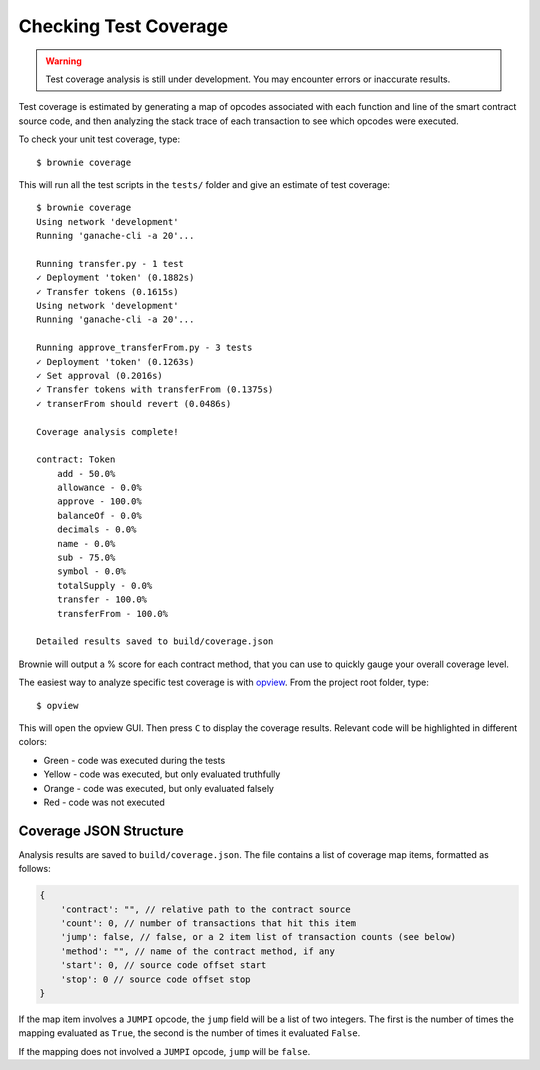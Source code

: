 ======================
Checking Test Coverage
======================

.. warning:: Test coverage analysis is still under development. You may encounter errors or inaccurate results.

Test coverage is estimated by generating a map of opcodes associated with each function and line of the smart contract source code, and then analyzing the stack trace of each transaction to see which opcodes were executed.

To check your unit test coverage, type:

::

    $ brownie coverage

This will run all the test scripts in the ``tests/`` folder and give an estimate of test coverage:

::

    $ brownie coverage
    Using network 'development'
    Running 'ganache-cli -a 20'...

    Running transfer.py - 1 test
    ✓ Deployment 'token' (0.1882s)
    ✓ Transfer tokens (0.1615s)
    Using network 'development'
    Running 'ganache-cli -a 20'...

    Running approve_transferFrom.py - 3 tests
    ✓ Deployment 'token' (0.1263s)
    ✓ Set approval (0.2016s)
    ✓ Transfer tokens with transferFrom (0.1375s)
    ✓ transerFrom should revert (0.0486s)

    Coverage analysis complete!

    contract: Token
        add - 50.0%
        allowance - 0.0%
        approve - 100.0%
        balanceOf - 0.0%
        decimals - 0.0%
        name - 0.0%
        sub - 75.0%
        symbol - 0.0%
        totalSupply - 0.0%
        transfer - 100.0%
        transferFrom - 100.0%

    Detailed results saved to build/coverage.json

Brownie will output a % score for each contract method, that you can use to quickly gauge your overall coverage level.

The easiest way to analyze specific test coverage is with `opview <https://github.com/iamdefinitelyahuman/opview>`__. From the project root folder, type:

::

    $ opview


This will open the opview GUI.  Then press ``C`` to display the coverage results.  Relevant code will be highlighted in different colors:

* Green - code was executed during the tests
* Yellow - code was executed, but only evaluated truthfully
* Orange - code was executed, but only evaluated falsely
* Red - code was not executed

.. image:: opview.png

Coverage JSON Structure
=======================

Analysis results are saved to ``build/coverage.json``. The file contains a list of coverage map items, formatted as follows:

.. code-block:: javascript

    {
        'contract': "", // relative path to the contract source
        'count': 0, // number of transactions that hit this item
        'jump': false, // false, or a 2 item list of transaction counts (see below)
        'method': "", // name of the contract method, if any
        'start': 0, // source code offset start
        'stop': 0 // source code offset stop
    }

If the map item involves a ``JUMPI`` opcode, the ``jump`` field will be a list of two integers. The first is the number of times the mapping evaluated as ``True``, the second is the number of times it evaluated ``False``.

If the mapping does not involved a ``JUMPI`` opcode, ``jump`` will be ``false``.

